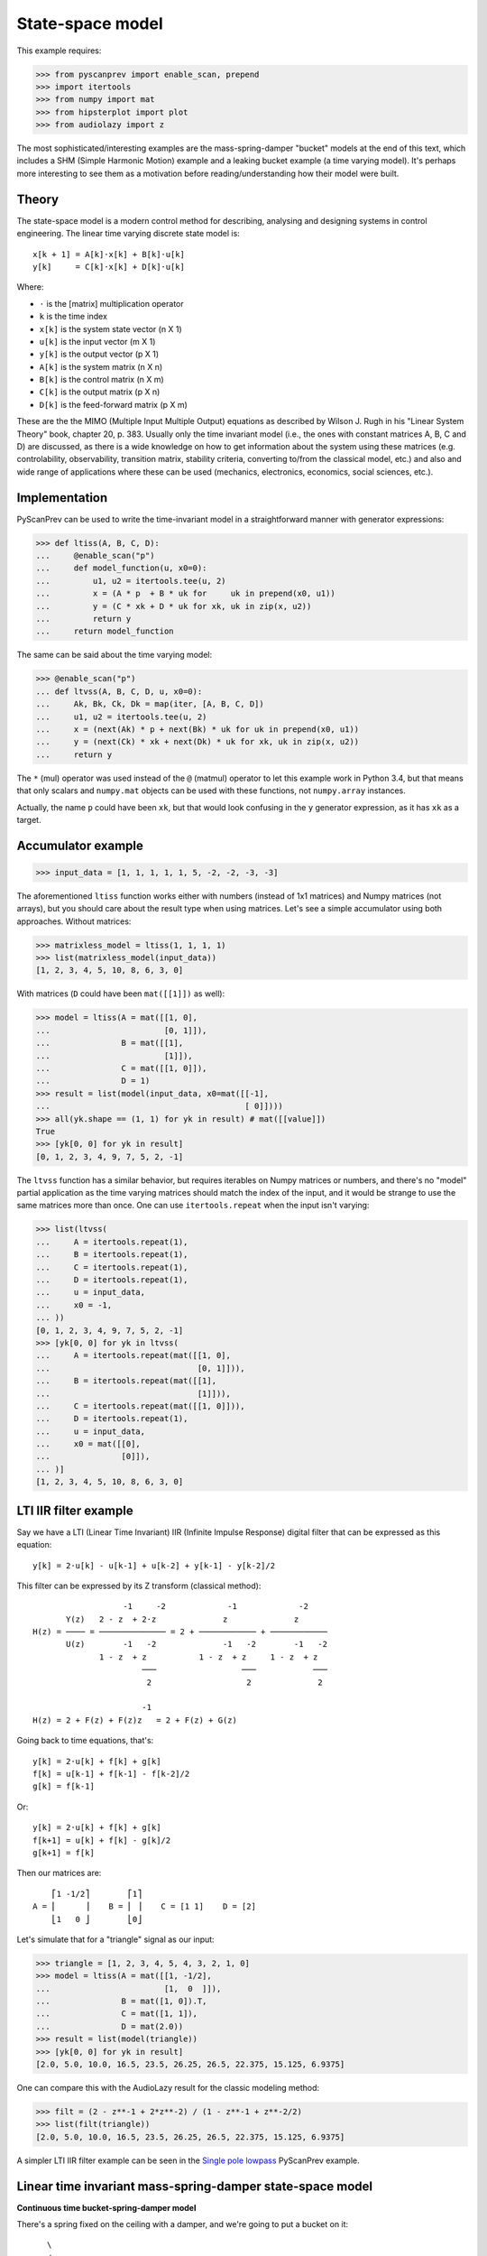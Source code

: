 State-space model
=================

This example requires:

.. code-block:: python

  >>> from pyscanprev import enable_scan, prepend
  >>> import itertools
  >>> from numpy import mat
  >>> from hipsterplot import plot
  >>> from audiolazy import z

The most sophisticated/interesting examples are the mass-spring-damper
"bucket" models at the end of this text, which includes a SHM (Simple
Harmonic Motion) example and a leaking bucket example (a time varying
model). It's perhaps more interesting to see them as a motivation
before reading/understanding how their model were built.


Theory
------

The state-space model is a modern control method for describing,
analysing and designing systems in control engineering. The
linear time varying discrete state model is::

  x[k + 1] = A[k]⋅x[k] + B[k]⋅u[k]
  y[k]     = C[k]⋅x[k] + D[k]⋅u[k]

Where:

- ``⋅`` is the [matrix] multiplication operator
- ``k`` is the time index
- ``x[k]`` is the system state vector (n X 1)
- ``u[k]`` is the input vector (m X 1)
- ``y[k]`` is the output vector (p X 1)
- ``A[k]`` is the system matrix (n X n)
- ``B[k]`` is the control matrix (n X m)
- ``C[k]`` is the output matrix (p X n)
- ``D[k]`` is the feed-forward matrix (p X m)

These are the the MIMO (Multiple Input Multiple Output) equations
as described by Wilson J. Rugh in his "Linear System Theory" book,
chapter 20, p. 383. Usually only the time invariant model (i.e., the
ones with constant matrices A, B, C and D) are discussed, as there is
a wide knowledge on how to get information about the system using
these matrices (e.g. controlability, observability, transition
matrix, stability criteria, converting to/from the classical model,
etc.) and also and wide range of applications where these can be
used (mechanics, electronics, economics, social sciences, etc.).


Implementation
--------------

PyScanPrev can be used to write the time-invariant model
in a straightforward manner with generator expressions:

.. code-block:: python

  >>> def ltiss(A, B, C, D):
  ...     @enable_scan("p")
  ...     def model_function(u, x0=0):
  ...         u1, u2 = itertools.tee(u, 2)
  ...         x = (A * p  + B * uk for     uk in prepend(x0, u1))
  ...         y = (C * xk + D * uk for xk, uk in zip(x, u2))
  ...         return y
  ...     return model_function

The same can be said about the time varying model:

.. code-block:: python

  >>> @enable_scan("p")
  ... def ltvss(A, B, C, D, u, x0=0):
  ...     Ak, Bk, Ck, Dk = map(iter, [A, B, C, D])
  ...     u1, u2 = itertools.tee(u, 2)
  ...     x = (next(Ak) * p + next(Bk) * uk for uk in prepend(x0, u1))
  ...     y = (next(Ck) * xk + next(Dk) * uk for xk, uk in zip(x, u2))
  ...     return y

The ``*`` (mul) operator was used instead of the ``@`` (matmul)
operator to let this example work in Python 3.4, but that means that
only scalars and ``numpy.mat`` objects can be used with these
functions, not ``numpy.array`` instances.

Actually, the name ``p`` could have been ``xk``, but that would look
confusing in the ``y`` generator expression, as it has ``xk`` as a
target.


Accumulator example
-------------------

.. code-block:: python

  >>> input_data = [1, 1, 1, 1, 1, 5, -2, -2, -3, -3]

The aforementioned ``ltiss`` function works either with numbers
(instead of 1x1 matrices) and Numpy matrices (not arrays), but you
should care about the result type when using matrices. Let's see a
simple accumulator using both approaches. Without matrices:

.. code-block:: python

  >>> matrixless_model = ltiss(1, 1, 1, 1)
  >>> list(matrixless_model(input_data))
  [1, 2, 3, 4, 5, 10, 8, 6, 3, 0]

With matrices (``D`` could have been ``mat([[1]])`` as well):

.. code-block:: python

  >>> model = ltiss(A = mat([[1, 0],
  ...                        [0, 1]]),
  ...               B = mat([[1],
  ...                        [1]]),
  ...               C = mat([[1, 0]]),
  ...               D = 1)
  >>> result = list(model(input_data, x0=mat([[-1],
  ...                                         [ 0]])))
  >>> all(yk.shape == (1, 1) for yk in result) # mat([[value]])
  True
  >>> [yk[0, 0] for yk in result]
  [0, 1, 2, 3, 4, 9, 7, 5, 2, -1]

The ``ltvss`` function has a similar behavior, but requires iterables
on Numpy matrices or numbers, and there's no "model" partial
application as the time varying matrices should match the index of
the input, and it would be strange to use the same matrices more
than once. One can use ``itertools.repeat`` when the input isn't
varying:

.. code-block:: python

  >>> list(ltvss(
  ...     A = itertools.repeat(1),
  ...     B = itertools.repeat(1),
  ...     C = itertools.repeat(1),
  ...     D = itertools.repeat(1),
  ...     u = input_data,
  ...     x0 = -1,
  ... ))
  [0, 1, 2, 3, 4, 9, 7, 5, 2, -1]
  >>> [yk[0, 0] for yk in ltvss(
  ...     A = itertools.repeat(mat([[1, 0],
  ...                               [0, 1]])),
  ...     B = itertools.repeat(mat([[1],
  ...                               [1]])),
  ...     C = itertools.repeat(mat([[1, 0]])),
  ...     D = itertools.repeat(1),
  ...     u = input_data,
  ...     x0 = mat([[0],
  ...               [0]]),
  ... )]
  [1, 2, 3, 4, 5, 10, 8, 6, 3, 0]


LTI IIR filter example
----------------------

Say we have a LTI (Linear Time Invariant) IIR (Infinite Impulse
Response) digital filter that can be expressed as this equation::

  y[k] = 2⋅u[k] - u[k-1] + u[k-2] + y[k-1] - y[k-2]/2

This filter can be expressed by its Z transform (classical method)::

                     -1     -2             -1             -2
         Y(z)   2 - z  + 2⋅z              z              z
  H(z) = ──── = ────────────── = 2 + ──────────── + ────────────
         U(z)        -1   -2              -1   -2        -1   -2
                1 - z  + z           1 - z  + z     1 - z  + z
                         ───                  ───            ───
                          2                    2              2

                         -1
  H(z) = 2 + F(z) + F(z)z   = 2 + F(z) + G(z)

Going back to time equations, that's::

  y[k] = 2⋅u[k] + f[k] + g[k]
  f[k] = u[k-1] + f[k-1] - f[k-2]/2
  g[k] = f[k-1]

Or::

  y[k] = 2⋅u[k] + f[k] + g[k]
  f[k+1] = u[k] + f[k] - g[k]/2
  g[k+1] = f[k]

Then our matrices are::

      ⎡1 -1/2⎤        ⎡1⎤
  A = ⎢      ⎥    B = ⎢ ⎥    C = [1 1]    D = [2]
      ⎣1   0 ⎦        ⎣0⎦

Let's simulate that for a "triangle" signal as our input:

.. code-block:: python

  >>> triangle = [1, 2, 3, 4, 5, 4, 3, 2, 1, 0]
  >>> model = ltiss(A = mat([[1, -1/2],
  ...                        [1,  0  ]]),
  ...               B = mat([1, 0]).T,
  ...               C = mat([1, 1]),
  ...               D = mat(2.0))
  >>> result = list(model(triangle))
  >>> [yk[0, 0] for yk in result]
  [2.0, 5.0, 10.0, 16.5, 23.5, 26.25, 26.5, 22.375, 15.125, 6.9375]

One can compare this with the AudioLazy result for the classic
modeling method:

.. code-block:: python

  >>> filt = (2 - z**-1 + 2*z**-2) / (1 - z**-1 + z**-2/2)
  >>> list(filt(triangle))
  [2.0, 5.0, 10.0, 16.5, 23.5, 26.25, 26.5, 22.375, 15.125, 6.9375]

A simpler LTI IIR filter example can be seen in the
`Single pole lowpass`_ PyScanPrev example.

.. _`Single pole lowpass`: iir-filter.rst


Linear time invariant mass-spring-damper state-space model
----------------------------------------------------------

**Continuous time bucket-spring-damper model**

There's a spring fixed on the ceiling with a damper, and we're going
to put a bucket on it::

       \
       /
       \
       /
      _|_
    -     -
    \~~~~~/
     \   /
      \_/

The force equation for that system is::

  m * a(t) = - m * g - c * v(t) - k * h(t)

Where:

- ``t`` is the time
- ``m`` is the bucket mass including its contents
- ``g`` is the gravity acceleration
- ``c`` is the damping coefficient
- ``k`` is the spring stiffness constant
- ``a(t) = v̇(t)`` is the bucket acceleration
- ``v(t) = ḣ(t)`` is the bucket velocity
- ``h(t)`` is the bucket height

Starting in ``h(0) = 0``, where the spring force (Hooke's law) is
still zero. That's when the bucket is attached to the spring and
left to oscillate.

Everything could be seen as a function of time, and the dot above
some symbols denotes the derivative with respect to the time.
Let's define the state vector as a pair including the height and the
velocity. If we want to see the bucket trajectory as the system
output, this system would then be described by an equation like::

  ⎡ḣ(t)⎤   ⎡  0     1 ⎤ ⎡h(t)⎤   ⎡ 0⎤
  ⎢    ⎥ = ⎢          ⎥⋅⎢    ⎥ + ⎢  ⎥
  ⎣v̇(t)⎦   ⎣-k/m  -c/m⎦ ⎣v(t)⎦   ⎣-g⎦

               ⎡h(t)⎤
  y(t) = [1 0]⋅⎢    ⎥
               ⎣v(t)⎦

That's a linear time invariant state model, with the continuous
time formulation::

  ẋ(t) = Aa⋅x(t) + Ba⋅u(t)
  y(t) = Ca⋅x(t) + Da⋅u(t)

         ⎡h(t)⎤
  x(t) = ⎢    ⎥
         ⎣v(t)⎦

Where ``u(t)`` is the Heaviside step function (i.e., ``1`` for
``k > 0``) and::

       ⎡  0     1 ⎤         ⎡ 0⎤
  Aa = ⎢          ⎥    Ba = ⎢  ⎥    Ca = [1 0]    Da = [0]
       ⎣-k/m  -c/m⎦         ⎣-g⎦

**Converting the system from continuous time to discrete time**

The state derivative can be seen as::

  ẋ(t) = lim   x(t + T) - x(t)
         T->0  ───────────────
                      T

Suppose a sampling period of ``T`` where the system is seen only
for ``t = k⋅T``, where ``k`` is a time index. If T is small, that
ratio is an approximation to the continuous derivative, and we can
convert the state equation to::

  ẋ(t) = Aa⋅x(t) + Ba⋅u(t)
  x(t + T) - x(t) = Aa⋅T⋅x(t) + Ba⋅T⋅u(t)
  x(t + T) = (I + Aa⋅T)⋅x(t) + Ba⋅T⋅u(t)
  x((k + 1)⋅T) = (I + Aa⋅T)⋅x(k⋅T) + Ba⋅T⋅u(k⋅T)
  x[k + 1] = (I + Aa⋅T)⋅x[k] + Ba⋅T⋅u[k]

And the output equation::

  y(t) = Ca⋅x(t) + Da⋅u(t)
  y(k⋅T) = Ca⋅x(k⋅T) + Da⋅u(k⋅T)
  y[k] = Ca⋅x[k] + Da⋅u[k]

Where ``I`` is the n x n eye matrix, and the square bracket notation
``x[k]`` is a convenient way to write ``x(k⋅T)``. That gives us a
mapping from the continuous time matrices to our digital sampled
system matrices::

  A = I + Aa⋅T
  B = Ba⋅T
  C = Ca
  D = Da

**Simulation with PyScanPrev**

Then, our matrices are::

      ⎡   1       T   ⎤        ⎡  0 ⎤
  A = ⎢               ⎥    B = ⎢    ⎥    C = [1 0]    D = [0]
      ⎣-k⋅T/m  1-c⋅T/m⎦        ⎣-g⋅T⎦

Let's simulate it using the previously defined ``ltiss`` function for
some actual values in SI (Système international d'unités):

.. code-block:: python

  >>> m = 5     # kilogram
  >>> c = 2.5   # newton * second / metre, or kilogram / second
  >>> k = 119.2 # newton / metre, or kilogram / second ** 2
  >>> g = 9.8   # metre / second ** 2
  >>> end = 5.7       # second
  >>> num_k = 2850    # samples
  >>> T = end / num_k # second/sample
  >>> model = ltiss(
  ...     A = mat([[   1  ,   T    ],
  ...              [-k*T/m, 1-c*T/m]]),
  ...     B = mat([[0], [-g*T]]),
  ...     C = mat([[1, 0]]),
  ...     D = 0)
  >>> result = list(model(
  ...     u = [1] * num_k, # Step function
  ...     x0 = 0,
  ... ))
  >>> plot([yk[0, 0] for yk in result], num_x_chars=57)
     -0.0255 #|                                                       
     -0.0766  #                                                       
     -0.1277  #         ###|                                          
     -0.1788  ##        #  #         ###                              
     -0.2299   #       ##  #|        # ##         ###                 
     -0.2810   #       #    #       ##  #|       ## ##         ###    
     -0.3321   #:      #    #       #    #       #   ##       ## ##   
     -0.3832    #     ##    ##     ##    #|     ##    #      ##   |#  
     -0.4343    #     #      #     #      #     #     |#    ##     ## 
     -0.4854    #     #      #    ##      ##   #       ##  ##       ##
     -0.5365    ##   ##      :#   #        #  ##        ####          
     -0.5876     #   #        #  ##        ####                       
     -0.6387     #   #        ##:#                                    
     -0.6898     ## #|         ##                                     
     -0.7409      ###                                                 


Linear time varying state-space model
-------------------------------------

Say we have a leaking bucket attached to a spring fixed on the ceiling
like the previous example::

       \
       /
       \
       /
      _|_
    -     -
    \~~~~~/
     \   /
      \_/
        :
        :
        :

Whose mass is linearly decaying at a rate ``r``::

  m(t) = max(0, (ma - r⋅t)) + mb

Where:

- ``ma`` is the starting water mass
- ``mb`` is the empty bucket mass
- ``r`` is the rate

Now the ``A`` matrix isn't constant, but every equation used in the
previous example are still the same. Simulating that with PyScanPrev
gives us:

.. code-block:: python

  >>> ma = 4.8 # kilogram
  >>> mb = 0.2 # kilogram
  >>> r = 0.42 # kilogram / second
  >>> m = (max(0, (ma - r * k * T)) + mb for k in itertools.count(1))
  >>> ltv_result = [yk[0, 0] for yk in ltvss(
  ...     A = (mat([[   1   ,   T     ],
  ...               [-k*T/mk, 1-c*T/mk]]) for mk in m),
  ...     B = itertools.repeat(mat([[0], [-g*T]])),
  ...     C = itertools.repeat(mat([[1, 0]])),
  ...     D = itertools.repeat(0),
  ...     u = [1] * num_k, # Step function
  ...     x0 = mat([0, 0]).T,
  ... )]
  >>> plot(ltv_result, num_x_chars=57)
     -0.0247 #:                                                       
     -0.0740  #         ###                                           
     -0.1234  #         # #         ###         #                     
     -0.1727  ##       ##  #       ## ##       ####      ####      ###
     -0.2221   #       #   #       #   #      #|  #     ##  ##    #:  
     -0.2714   #       #   ##     ##   ##    ##   ##    #    ## |#:   
     -0.3208   #      #|    #     #     #    #     ##  #      ###     
     -0.3702   .#     #     #     #     ##  ##      ####              
     -0.4195    #     #     |#   ##      #  #                         
     -0.4689    #    ##      #   #       ####                         
     -0.5182    ##   #       ## ##                                    
     -0.5676     #   #        ###                                     
     -0.6169     #  ##         #                                      
     -0.6663     ## #                                                 
     -0.7156      ###                                                 

The same can be done with a dedicated function:

.. code-block:: python

  >>> @enable_scan("prev")
  ... def leaking_bucket(ma, mb, r, k, c, g, T, num_k, **unused):
  ...     m = (max(0, (ma - r * k * T)) + mb for k in range(1, num_k))
  ...     A = (mat([[   1   ,   T     ],
  ...               [-k*T/mk, 1-c*T/mk]]) for mk in m)
  ...     B = mat([0, -g*T]).T
  ...     x = (Ak * prev + B for Ak in prepend(mat([0, 0]).T, A))
  ...     return [xk[0, 0] for xk in x]
  >>> leaking_bucket(**locals()) == ltv_result
  True

Can you write the ``m[k]`` using PyScanPrev instead of
``itertools.count`` or ``range``?
